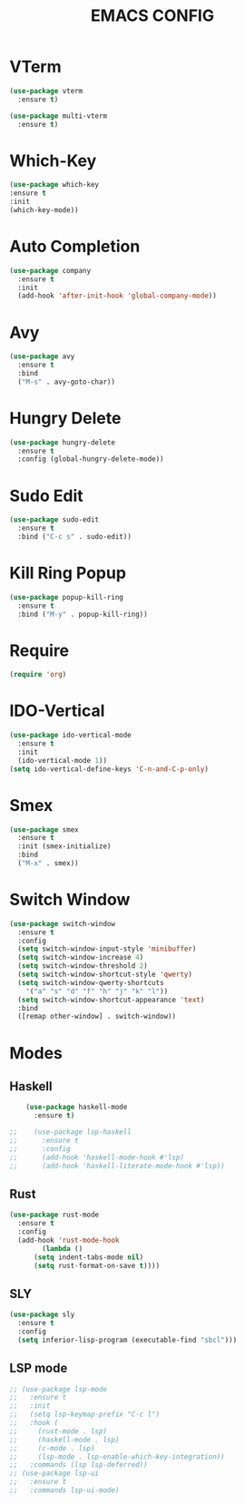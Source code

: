 #+TITLE: EMACS CONFIG

#+end_src
* VTerm
#+begin_src emacs-lisp
  (use-package vterm
    :ensure t)

  (use-package multi-vterm
    :ensure t)
#+end_src

* Which-Key
#+begin_src emacs-lisp
  (use-package which-key
  :ensure t
  :init
  (which-key-mode))
#+end_src
* Auto Completion
#+begin_src emacs-lisp
  (use-package company
    :ensure t
    :init
    (add-hook 'after-init-hook 'global-company-mode))
#+end_src

* Avy
#+begin_src emacs-lisp
  (use-package avy
    :ensure t
    :bind
    ("M-s" . avy-goto-char))
#+end_src
* Hungry Delete
#+begin_src emacs-lisp
  (use-package hungry-delete
    :ensure t
    :config (global-hungry-delete-mode))
#+end_src
* Sudo Edit
#+begin_src emacs-lisp
  (use-package sudo-edit
    :ensure t
    :bind ("C-c s" . sudo-edit))
#+end_src
* Kill Ring Popup
#+begin_src emacs-lisp
  (use-package popup-kill-ring
    :ensure t
    :bind ("M-y" . popup-kill-ring))
#+end_src

* Require
#+begin_src emacs-lisp
(require 'org)
#+end_src

* IDO-Vertical
#+begin_src emacs-lisp
  (use-package ido-vertical-mode
    :ensure t
    :init
    (ido-vertical-mode 1))
  (setq ido-vertical-define-keys 'C-n-and-C-p-only)
#+end_src
* Smex
#+begin_src emacs-lisp
  (use-package smex
    :ensure t
    :init (smex-initialize)
    :bind
    ("M-x" . smex))
#+end_src

* Switch Window
#+begin_src emacs-lisp
  (use-package switch-window
    :ensure t
    :config
    (setq switch-window-input-style 'minibuffer)
    (setq switch-window-increase 4)
    (setq switch-window-threshold 2)
    (setq switch-window-shortcut-style 'qwerty)
    (setq switch-window-qwerty-shortcuts
	  '("a" "s" "d" "f" "h" "j" "k" "l"))
    (setq switch-window-shortcut-appearance 'text)
    :bind
    ([remap other-window] . switch-window))
#+end_src

* Modes
** Haskell
#+begin_src emacs-lisp
    (use-package haskell-mode
      :ensure t)

;;    (use-package lsp-haskell
;;      :ensure t
;;      :config
;;      (add-hook 'haskell-mode-hook #'lsp)
;;      (add-hook 'haskell-literate-mode-hook #'lsp))
#+end_src

** Rust
#+begin_src emacs-lisp
  (use-package rust-mode
    :ensure t
    :config
    (add-hook 'rust-mode-hook
	      (lambda ()
		(setq indent-tabs-mode nil)
		(setq rust-format-on-save t))))
#+end_src
** SLY
#+begin_src emacs-lisp
  (use-package sly
    :ensure t
    :config
    (setq inferior-lisp-program (executable-find "sbcl")))
#+end_src
** LSP mode
#+begin_src emacs-lisp
  ;; (use-package lsp-mode
  ;;   :ensure t
  ;;   :init
  ;;   (setq lsp-keymap-prefix "C-c l")
  ;;   :hook (
  ;; 	 (rust-mode . lsp)
  ;; 	 (haskell-mode . lsp)
  ;; 	 (c-mode . lsp)	  
  ;; 	 (lsp-mode . lsp-enable-which-key-integration))
  ;;   :commands (lsp lsp-deferred))
  ;; (use-package lsp-ui
  ;;   :ensure t
  ;;   :commands lsp-ui-mode)
#+end_src

